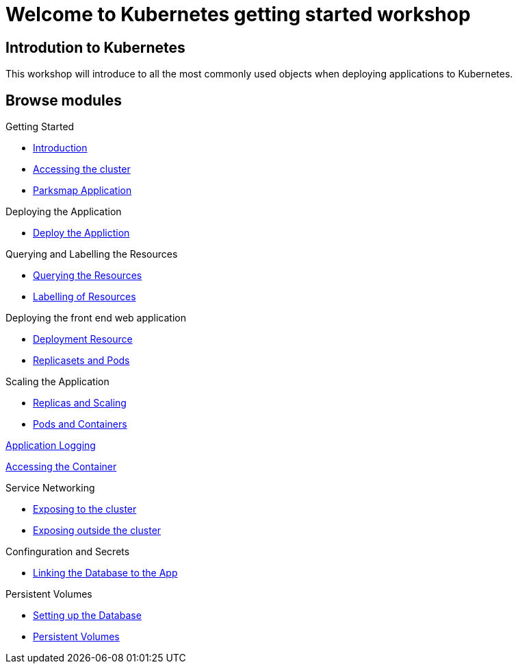 = Welcome to Kubernetes getting started workshop
:page-layout: home
:!sectids:

[.text-center.strong]
== Introdution to Kubernetes

This workshop will introduce to all the most commonly used objects when deploying applications to Kubernetes.

[.tiles.browse]
== Browse modules

[.tile]
Getting Started

* xref:01-the-openshift-platform.adoc[Introduction]
* xref:02-accessing-the-cluster.adoc[Accessing the cluster]
* xref:common-parksmap-architecture.adoc[Parksmap Application]

[.tile]
Deploying the Application

* xref:03-deploying-an-application.adoc[Deploy the Appliction]

[.tile]
Querying and Labelling the Resources

* xref:05-querying-the-resources.adoc[Querying the Resources]
* xref:06-labelling-of-resources.adoc[Labelling of Resources]

[.tile]

Deploying the front end web application

* xref:07-deployment-resource.adoc[Deployment Resource]
* xref:08-replicasets-and-pods.adoc[Replicasets and Pods]

[.tile]
Scaling the Application

* xref:09-replicas-and-scaling.adoc[Replicas and Scaling]
* xref:10-pods-and-containers.adoc[Pods and Containers]

[.tile]
xref:11-application-logging.adoc[Application Logging]

[.tile]
xref:12-accessing-containers[Accessing the Container]

[.tile]
Service Networking

* xref:13-service-networking.adoc[Exposing to the cluster]
* xref:14-exposing-the-service.adoc[Exposing outside the cluster]

[.tile]
Confinguration and Secrets

* xref:15-linking-the-database.adoc[Linking the Database to the App]

[.tile]
Persistent Volumes

* xref:16-setting-up-database.adoc[Setting up the Database]
* xref:17-persistent-volumes.adoc[Persistent Volumes]